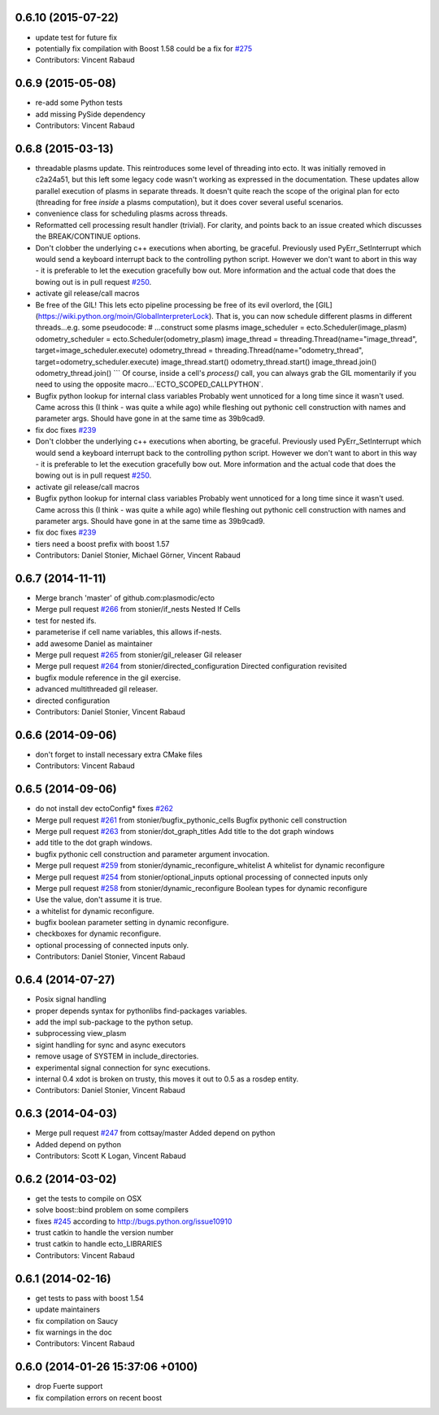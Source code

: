 0.6.10 (2015-07-22)
-------------------
* update test for future fix
* potentially fix compilation with Boost 1.58
  could be a fix for `#275 <https://github.com/plasmodic/ecto/issues/275>`_
* Contributors: Vincent Rabaud

0.6.9 (2015-05-08)
------------------
* re-add some Python tests
* add missing PySide dependency
* Contributors: Vincent Rabaud

0.6.8 (2015-03-13)
------------------
* threadable plasms update.
  This reintroduces some level of threading into ecto. It was initially
  removed in c2a24a51, but this left some legacy code
  wasn't working as expressed in the documentation. These updates
  allow parallel execution of plasms in separate threads. It doesn't
  quite reach the scope of the original plan for ecto (threading for
  free *inside* a plasms computation), but it does cover several useful
  scenarios.
* convenience class for scheduling plasms across threads.
* Reformatted cell processing result handler (trivial).
  For clarity, and points back to an issue created which discusses
  the BREAK/CONTINUE options.
* Don't clobber the underlying c++ executions when aborting, be graceful.
  Previously used PyErr_SetInterrupt which would send a keyboard interrupt
  back to the controlling python script. However we don't want to abort
  in this way - it is preferable to let the execution gracefully bow out.
  More information and the actual code that does the bowing out is in
  pull request `#250 <https://github.com/plasmodic/ecto/issues/250>`_.
* activate gil release/call macros
* Be free of the GIL!
  This lets ecto pipeline processing be free of its evil overlord, the [GIL](https://wiki.python.org/moin/GlobalInterpreterLock). That is, you can now schedule different plasms in different threads...e.g. some pseudocode:
  # ...construct some plasms
  image_scheduler = ecto.Scheduler(image_plasm)
  odometry_scheduler = ecto.Scheduler(odometry_plasm)
  image_thread = threading.Thread(name="image_thread", target=image_scheduler.execute)
  odometry_thread = threading.Thread(name="odometry_thread", target=odometry_scheduler.execute)
  image_thread.start()
  odometry_thread.start()
  image_thread.join()
  odometry_thread.join()
  ```
  Of course, inside a cell's `process()` call, you can always grab the GIL momentarily if you need to using the opposite macro...`ECTO_SCOPED_CALLPYTHON`.
* Bugfix python lookup for internal class variables
  Probably went unnoticed for a long time since it wasn't used. Came across this (I think - was quite a while ago) while fleshing out pythonic cell construction with names and parameter args. Should have gone in at the same time as 39b9cad9.
* fix doc
  fixes `#239 <https://github.com/plasmodic/ecto/issues/239>`_
* Don't clobber the underlying c++ executions when aborting, be graceful.
  Previously used PyErr_SetInterrupt which would send a keyboard interrupt
  back to the controlling python script. However we don't want to abort
  in this way - it is preferable to let the execution gracefully bow out.
  More information and the actual code that does the bowing out is in
  pull request `#250 <https://github.com/plasmodic/ecto/issues/250>`_.
* activate gil release/call macros
* Bugfix python lookup for internal class variables
  Probably went unnoticed for a long time since it wasn't used. Came across this (I think - was quite a while ago) while fleshing out pythonic cell construction with names and parameter args. Should have gone in at the same time as 39b9cad9.
* fix doc
  fixes `#239 <https://github.com/plasmodic/ecto/issues/239>`_
* tiers need a boost prefix with boost 1.57
* Contributors: Daniel Stonier, Michael Görner, Vincent Rabaud

0.6.7 (2014-11-11)
------------------
* Merge branch 'master' of github.com:plasmodic/ecto
* Merge pull request `#266 <https://github.com/plasmodic/ecto/issues/266>`_ from stonier/if_nests
  Nested If Cells
* test for nested ifs.
* parameterise if cell name variables, this allows if-nests.
* add awesome Daniel as maintainer
* Merge pull request `#265 <https://github.com/plasmodic/ecto/issues/265>`_ from stonier/gil_releaser
  Gil releaser
* Merge pull request `#264 <https://github.com/plasmodic/ecto/issues/264>`_ from stonier/directed_configuration
  Directed configuration revisited
* bugfix module reference in the gil exercise.
* advanced multithreaded gil releaser.
* directed configuration
* Contributors: Daniel Stonier, Vincent Rabaud

0.6.6 (2014-09-06)
------------------
* don't forget to install necessary extra CMake files
* Contributors: Vincent Rabaud

0.6.5 (2014-09-06)
------------------
* do not install dev ectoConfig*
  fixes `#262 <https://github.com/plasmodic/ecto/issues/262>`_
* Merge pull request `#261 <https://github.com/plasmodic/ecto/issues/261>`_ from stonier/bugfix_pythonic_cells
  Bugfix pythonic cell construction
* Merge pull request `#263 <https://github.com/plasmodic/ecto/issues/263>`_ from stonier/dot_graph_titles
  Add title to the dot graph windows
* add title to the dot graph windows.
* bugfix pythonic cell construction and parameter argument invocation.
* Merge pull request `#259 <https://github.com/plasmodic/ecto/issues/259>`_ from stonier/dynamic_reconfigure_whitelist
  A whitelist for dynamic reconfigure
* Merge pull request `#254 <https://github.com/plasmodic/ecto/issues/254>`_ from stonier/optional_inputs
  optional processing of connected inputs only
* Merge pull request `#258 <https://github.com/plasmodic/ecto/issues/258>`_ from stonier/dynamic_reconfigure
  Boolean types for dynamic reconfigure
* Use the value, don't assume it is true.
* a whitelist for dynamic reconfigure.
* bugfix boolean parameter setting in dynamic reconfigure.
* checkboxes for dynamic reconfigure.
* optional processing of connected inputs only.
* Contributors: Daniel Stonier, Vincent Rabaud

0.6.4 (2014-07-27)
------------------
* Posix signal handling
* proper depends syntax for pythonlibs find-packages variables.
* add the impl sub-package to the python setup.
* subprocessing view_plasm
* sigint handling for sync and async executors
* remove usage of SYSTEM in include_directories.
* experimental signal connection for sync executions.
* internal 0.4 xdot is broken on trusty, this moves it out to 0.5 as a rosdep entity.
* Contributors: Daniel Stonier, Vincent Rabaud

0.6.3 (2014-04-03)
------------------
* Merge pull request `#247 <https://github.com/plasmodic/ecto/issues/247>`_ from cottsay/master
  Added depend on python
* Added depend on python
* Contributors: Scott K Logan, Vincent Rabaud

0.6.2 (2014-03-02)
------------------
* get the tests to compile on OSX
* solve boost::bind problem on some compilers
* fixes `#245 <https://github.com/plasmodic/ecto/issues/245>`_ according to http://bugs.python.org/issue10910
* trust catkin to handle the version number
* trust catkin to handle ecto_LIBRARIES
* Contributors: Vincent Rabaud

0.6.1 (2014-02-16)
------------------
* get tests to pass with boost 1.54
* update maintainers
* fix compilation on Saucy
* fix warnings in the doc
* Contributors: Vincent Rabaud

0.6.0 (2014-01-26  15:37:06 +0100)
----------------------------------
- drop Fuerte support
- fix compilation errors on recent boost

